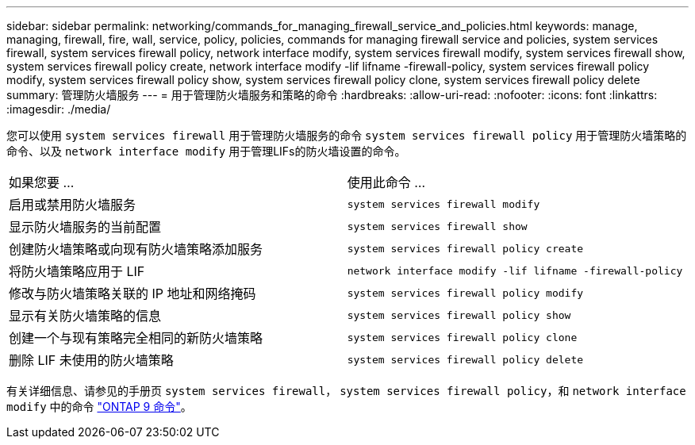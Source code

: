 ---
sidebar: sidebar 
permalink: networking/commands_for_managing_firewall_service_and_policies.html 
keywords: manage, managing, firewall, fire, wall, service, policy, policies, commands for managing firewall service and policies, system services firewall, system services firewall policy, network interface modify, system services firewall modify, system services firewall show, system services firewall policy create, network interface modify -lif lifname -firewall-policy, system services firewall policy modify, system services firewall policy show, system services firewall policy clone, system services firewall policy delete 
summary: 管理防火墙服务 
---
= 用于管理防火墙服务和策略的命令
:hardbreaks:
:allow-uri-read: 
:nofooter: 
:icons: font
:linkattrs: 
:imagesdir: ./media/


[role="lead"]
您可以使用 `system services firewall` 用于管理防火墙服务的命令 `system services firewall policy` 用于管理防火墙策略的命令、以及 `network interface modify` 用于管理LIFs的防火墙设置的命令。

|===


| 如果您要 ... | 使用此命令 ... 


 a| 
启用或禁用防火墙服务
 a| 
`system services firewall modify`



 a| 
显示防火墙服务的当前配置
 a| 
`system services firewall show`



 a| 
创建防火墙策略或向现有防火墙策略添加服务
 a| 
`system services firewall policy create`



 a| 
将防火墙策略应用于 LIF
 a| 
`network interface modify -lif lifname -firewall-policy`



 a| 
修改与防火墙策略关联的 IP 地址和网络掩码
 a| 
`system services firewall policy modify`



 a| 
显示有关防火墙策略的信息
 a| 
`system services firewall policy show`



 a| 
创建一个与现有策略完全相同的新防火墙策略
 a| 
`system services firewall policy clone`



 a| 
删除 LIF 未使用的防火墙策略
 a| 
`system services firewall policy delete`

|===
有关详细信息、请参见的手册页 `system services firewall`， `system services firewall policy`，和 `network interface modify` 中的命令 link:http://docs.netapp.com/ontap-9/topic/com.netapp.doc.dot-cm-cmpr/GUID-5CB10C70-AC11-41C0-8C16-B4D0DF916E9B.html["ONTAP 9 命令"^]。
